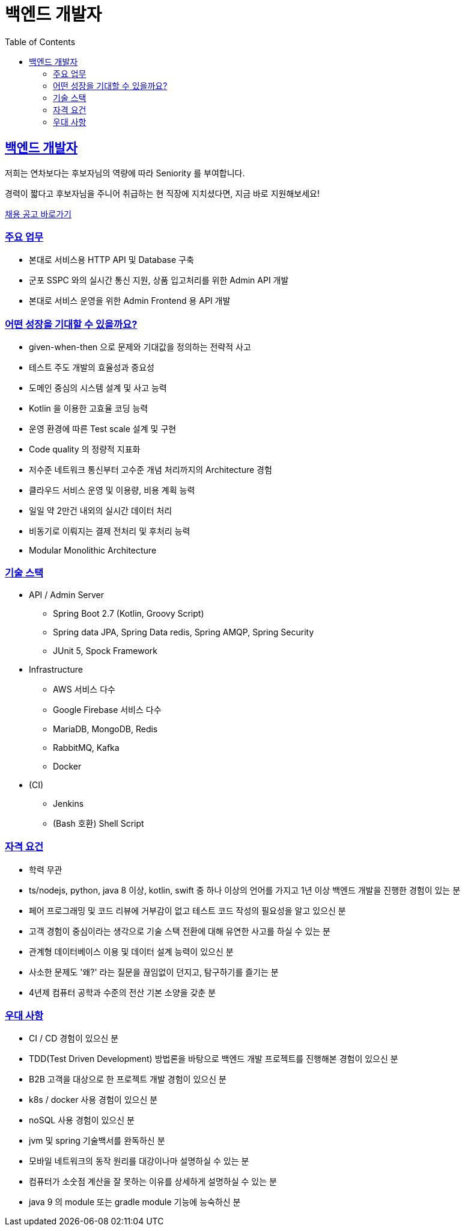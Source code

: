 = 백엔드 개발자
// Metadata:
:description: jd-backend
:keywords: Sir.LOIN, bondaero, jd-backend, hiring
// Settings:
:doctype: book
:toc: left
:toclevels: 4
:sectlinks:
:icons: font

[[jd-backend-engineer]]
== 백엔드 개발자

저희는 연차보다는 후보자님의 역량에 따라 Seniority 를 부여합니다. 

경력이 짧다고 후보자님을 주니어 취급하는 현 직장에 지치셨다면, 지금 바로 지원해보세요!

link:hiring-notice.adoc[채용 공고 바로가기]

[[jd-backend-you-will]]
=== 주요 업무

* 본대로 서비스용 HTTP API 및 Database 구축
* 군포 SSPC 와의 실시간 통신 지원, 상품 입고처리를 위한 Admin API 개발
* 본대로 서비스 운영을 위한 Admin Frontend 용 API 개발

[[jd-backend-what-you-get]]
=== 어떤 성장을 기대할 수 있을까요?

* given-when-then 으로 문제와 기대값을 정의하는 전략적 사고
* 테스트 주도 개발의 효율성과 중요성
* 도메인 중심의 시스템 설계 및 사고 능력
* Kotlin 을 이용한 고효율 코딩 능력
* 운영 환경에 따른 Test scale 설계 및 구현
* Code quality 의 정량적 지표화
* 저수준 네트워크 통신부터 고수준 개념 처리까지의 Architecture 경험
* 클라우드 서비스 운영 및 이용량, 비용 계획 능력
* 일일 약 2만건 내외의 실시간 데이터 처리
* 비동기로 이뤄지는 결제 전처리 및 후처리 능력
* Modular Monolithic Architecture

[[jd-backend-tech-stack]]
=== 기술 스택

* API / Admin Server
  - Spring Boot 2.7 (Kotlin, Groovy Script)
  - Spring data JPA, Spring Data redis, Spring AMQP, Spring Security
  - JUnit 5, Spock Framework

* Infrastructure
  - AWS 서비스 다수
  - Google Firebase 서비스 다수
  - MariaDB, MongoDB, Redis
  - RabbitMQ, Kafka
  - Docker

* (CI)
  - Jenkins
  - (Bash 호환) Shell Script

[[jd-backend-you-have]]
=== 자격 요건

* 학력 무관
* ts/nodejs, python, java 8 이상, kotlin, swift 중 하나 이상의 언어를 가지고 1년 이상 백엔드 개발을 진행한 경험이 있는 분
* 페어 프로그래밍 및 코드 리뷰에 거부감이 없고 테스트 코드 작성의 필요성을 알고 있으신 분
* 고객 경험이 중심이라는 생각으로 기술 스택 전환에 대해 유연한 사고를 하실 수 있는 분
* 관계형 데이터베이스 이용 및 데이터 설계 능력이 있으신 분
* 사소한 문제도 '왜?' 라는 질문을 끊임없이 던지고, 탐구하기를 즐기는 분
* 4년제 컴퓨터 공학과 수준의 전산 기본 소양을 갖춘 분

[[jd-backend-you-exceptional]]
=== 우대 사항

* CI / CD 경험이 있으신 분
* TDD(Test Driven Development) 방법론을 바탕으로 백엔드 개발 프로젝트를 진행해본 경험이 있으신 분
* B2B 고객을 대상으로 한 프로젝트 개발 경험이 있으신 분
* k8s / docker 사용 경험이 있으신 분
* noSQL 사용 경험이 있으신 분
* jvm 및 spring 기술백서를 완독하신 분
* 모바일 네트워크의 동작 원리를 대강이나마 설명하실 수 있는 분
* 컴퓨터가 소숫점 계산을 잘 못하는 이유를 상세하게 설명하실 수 있는 분
* java 9 의 module 또는 gradle module 기능에 능숙하신 분
